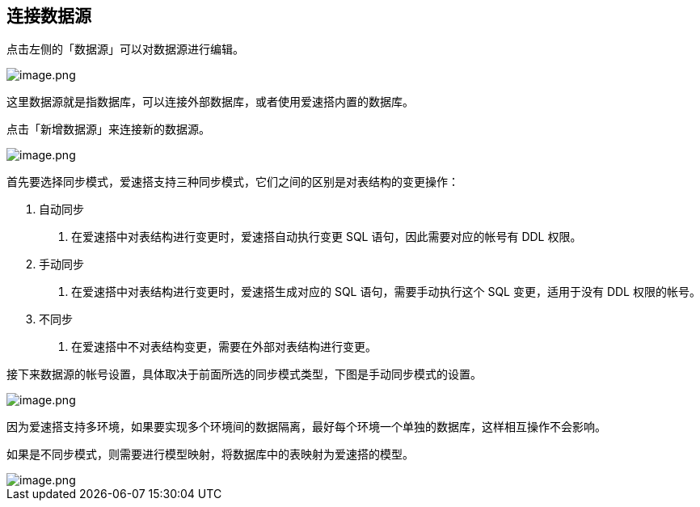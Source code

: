 == 连接数据源

点击左侧的「数据源」可以对数据源进行编辑。

image::快速入门/连接数据源/datasource.png[image.png]

这里数据源就是指数据库，可以连接外部数据库，或者使用爱速搭内置的数据库。

点击「新增数据源」来连接新的数据源。

image::快速入门/连接数据源/ds-type.png[image.png]

首先要选择同步模式，爱速搭支持三种同步模式，它们之间的区别是对表结构的变更操作：

[arabic]
. 自动同步
[arabic]
.. 在爱速搭中对表结构进行变更时，爱速搭自动执行变更 SQL
语句，因此需要对应的帐号有 DDL 权限。
. 手动同步
[arabic]
.. 在爱速搭中对表结构进行变更时，爱速搭生成对应的 SQL
语句，需要手动执行这个 SQL 变更，适用于没有 DDL 权限的帐号。
. 不同步
[arabic]
.. 在爱速搭中不对表结构变更，需要在外部对表结构进行变更。

接下来数据源的帐号设置，具体取决于前面所选的同步模式类型，下图是手动同步模式的设置。

image::快速入门/连接数据源/ds-config.png[image.png]

因为爱速搭支持多环境，如果要实现多个环境间的数据隔离，最好每个环境一个单独的数据库，这样相互操作不会影响。

如果是不同步模式，则需要进行模型映射，将数据库中的表映射为爱速搭的模型。

image::快速入门/连接数据源/ds-mapping.png[image.png]

